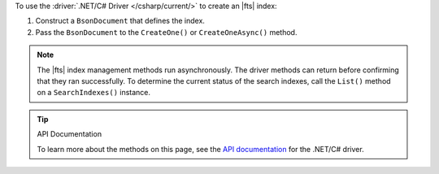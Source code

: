 To use the :driver:`.NET/C# Driver </csharp/current/>` to create an |fts| index:

1. Construct a ``BsonDocument`` that defines the index.

#. Pass the ``BsonDocument`` to the ``CreateOne()`` or
   ``CreateOneAsync()`` method.

.. note::

   The |fts| index management methods run asynchronously. The
   driver methods can return before confirming that they ran
   successfully. To determine the current status of the search indexes,
   call the ``List()`` method on a ``SearchIndexes()`` instance.

.. procedure::
   :style: normal

   .. step:: Create a new directory and initialize your project.

      a. Run the following command to create a new directory called 
         ``csharp-create-index``.

         .. code-block:: sh

            mkdir csharp-create-index

      #. Run the following command to change to the new directory.

         .. code-block:: sh

            cd csharp-create-index

      #. Run the following command to initialize your project.

         .. code-block:: sh

            dotnet new console

   .. step:: Add the .NET/C# Driver to your project as a dependency.

      Run the following command:
      
      .. code-block:: sh

         dotnet add package MongoDB.Driver

   .. step:: Replace the contents of the ``Program.cs`` file with a ``BsonDocument`` that defines the index.
      
      .. tabs:: 

         .. tab:: Create One Search Index
            :tabid: create-one

            Replace the placeholder values in the following example 
            application, which uses the ``SearchIndexes.CreateOne`` command to define an |fts| index:

            .. list-table::
               :widths: 30 70
               :header-rows: 1

               * - Value
                 - Description

               * - ``<connection-string>`` 
                 - Your |service| connection string. To learn more, see :ref:`connect-via-driver`.

               * - ``<databaseName>``
                 -  Database for which you want to create the index.

               * - ``<collectionName>``   
                 - Collection for which you want to create the index. 
      
               * - ``<IndexName>``   
                 - The name of your index. If you omit the index name, |fts| names the index ``default``.
               
               * - ``<IndexDefinition>``
                 - The definition of your index. To learn about index definition syntax, see :ref:`ref-index-definitions`. 

            .. literalinclude:: /includes/fts/search-index-management/csharp/CreateIndex.cs
               :language: csharp
               :copyable: true 
               :linenos: 

         .. tab:: Create Multiple Search Indexes
            :tabid: create-multiple

            Replace the placeholder values in the following example 
            application, which uses the ``SearchIndexes.CreateMany`` command to define an |fts| index:
            
            .. list-table::
               :widths: 20 80
               :header-rows: 1

               * - Value
                 - Description

               * - ``<connection-string>`` 
                 - Your |service| connection string. To learn more, see :ref:`connect-via-driver`.

               * - ``<databaseName>``
                 -  Database for which you want to create the index.

               * - ``<collectionName>``   
                 - Collection for which you want to create the index.

               * - ``<firstIndexName>`` 
                 - Name of your first index.

               * - ``<lastIndexName>``
                 - Name of your last index.

               * - ``<IndexDefinition>``
                 - The definition of your index. To learn about index definition syntax, see :ref:`ref-index-definitions`.  

            .. literalinclude:: /includes/fts/search-index-management/csharp/CreateIndexes.cs
               :language: csharp
               :copyable: true 
               :linenos: 

   .. step:: Compile and run the ``Program.cs`` file.

      Use the following command to run the project:

      .. io-code-block::
         :copyable: true

         .. input::
            :language: shell

            dotnet run csharp-create-index.csproj

         .. output::
            :visible: false

            default

.. tip:: API Documentation

   To learn more about the methods on this page, see the 
   `API documentation <https://mongodb.github.io/mongo-csharp-driver/2.21/apidocs/html/Methods_T_MongoDB_Driver_Search_IMongoSearchIndexManager.htm>`__
   for the .NET/C# driver.